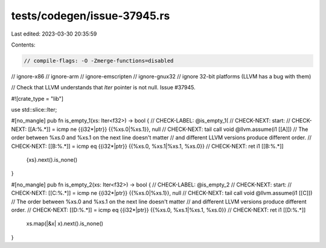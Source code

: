 tests/codegen/issue-37945.rs
============================

Last edited: 2023-03-30 20:35:59

Contents:

.. code-block:: rs

    // compile-flags: -O -Zmerge-functions=disabled
// ignore-x86
// ignore-arm
// ignore-emscripten
// ignore-gnux32
// ignore 32-bit platforms (LLVM has a bug with them)

// Check that LLVM understands that `Iter` pointer is not null. Issue #37945.

#![crate_type = "lib"]

use std::slice::Iter;

#[no_mangle]
pub fn is_empty_1(xs: Iter<f32>) -> bool {
// CHECK-LABEL: @is_empty_1(
// CHECK-NEXT:  start:
// CHECK-NEXT:    [[A:%.*]] = icmp ne {{i32\*|ptr}} {{%xs.0|%xs.1}}, null
// CHECK-NEXT:    tail call void @llvm.assume(i1 [[A]])
// The order between %xs.0 and %xs.1 on the next line doesn't matter
// and different LLVM versions produce different order.
// CHECK-NEXT:    [[B:%.*]] = icmp eq {{i32\*|ptr}} {{%xs.0, %xs.1|%xs.1, %xs.0}}
// CHECK-NEXT:    ret i1 [[B:%.*]]
    {xs}.next().is_none()
}

#[no_mangle]
pub fn is_empty_2(xs: Iter<f32>) -> bool {
// CHECK-LABEL: @is_empty_2
// CHECK-NEXT:  start:
// CHECK-NEXT:    [[C:%.*]] = icmp ne {{i32\*|ptr}} {{%xs.0|%xs.1}}, null
// CHECK-NEXT:    tail call void @llvm.assume(i1 [[C]])
// The order between %xs.0 and %xs.1 on the next line doesn't matter
// and different LLVM versions produce different order.
// CHECK-NEXT:    [[D:%.*]] = icmp eq {{i32\*|ptr}} {{%xs.0, %xs.1|%xs.1, %xs.0}}
// CHECK-NEXT:    ret i1 [[D:%.*]]
    xs.map(|&x| x).next().is_none()
}


